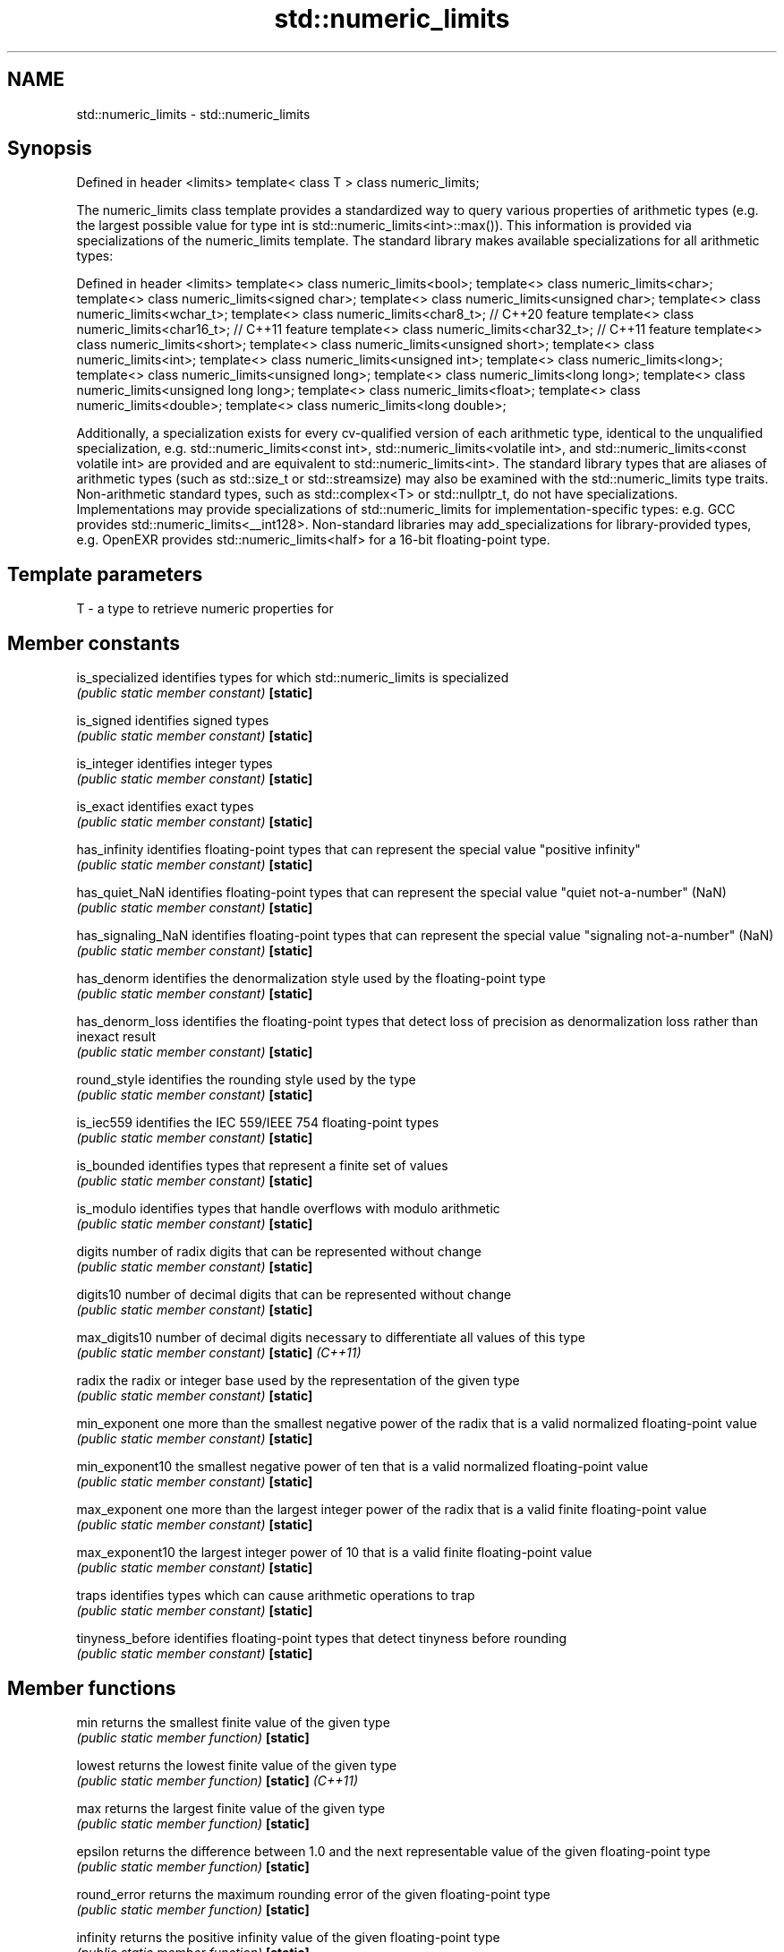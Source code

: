 .TH std::numeric_limits 3 "2020.03.24" "http://cppreference.com" "C++ Standard Libary"
.SH NAME
std::numeric_limits \- std::numeric_limits

.SH Synopsis

Defined in header <limits>
template< class T > class numeric_limits;

The numeric_limits class template provides a standardized way to query various properties of arithmetic types (e.g. the largest possible value for type int is std::numeric_limits<int>::max()).
This information is provided via specializations of the numeric_limits template. The standard library makes available specializations for all arithmetic types:

Defined in header <limits>
template<> class numeric_limits<bool>;
template<> class numeric_limits<char>;
template<> class numeric_limits<signed char>;
template<> class numeric_limits<unsigned char>;
template<> class numeric_limits<wchar_t>;
template<> class numeric_limits<char8_t>; // C++20 feature
template<> class numeric_limits<char16_t>; // C++11 feature
template<> class numeric_limits<char32_t>; // C++11 feature
template<> class numeric_limits<short>;
template<> class numeric_limits<unsigned short>;
template<> class numeric_limits<int>;
template<> class numeric_limits<unsigned int>;
template<> class numeric_limits<long>;
template<> class numeric_limits<unsigned long>;
template<> class numeric_limits<long long>;
template<> class numeric_limits<unsigned long long>;
template<> class numeric_limits<float>;
template<> class numeric_limits<double>;
template<> class numeric_limits<long double>;

Additionally, a specialization exists for every cv-qualified version of each arithmetic type, identical to the unqualified specialization, e.g. std::numeric_limits<const int>, std::numeric_limits<volatile int>, and std::numeric_limits<const volatile int> are provided and are equivalent to std::numeric_limits<int>.
The standard library types that are aliases of arithmetic types (such as std::size_t or std::streamsize) may also be examined with the std::numeric_limits type traits.
Non-arithmetic standard types, such as std::complex<T> or std::nullptr_t, do not have specializations.
Implementations may provide specializations of std::numeric_limits for implementation-specific types: e.g. GCC provides std::numeric_limits<__int128>. Non-standard libraries may add_specializations for library-provided types, e.g. OpenEXR provides std::numeric_limits<half> for a 16-bit floating-point type.

.SH Template parameters


T - a type to retrieve numeric properties for


.SH Member constants



is_specialized    identifies types for which std::numeric_limits is specialized
                  \fI(public static member constant)\fP
\fB[static]\fP

is_signed         identifies signed types
                  \fI(public static member constant)\fP
\fB[static]\fP

is_integer        identifies integer types
                  \fI(public static member constant)\fP
\fB[static]\fP

is_exact          identifies exact types
                  \fI(public static member constant)\fP
\fB[static]\fP

has_infinity      identifies floating-point types that can represent the special value "positive infinity"
                  \fI(public static member constant)\fP
\fB[static]\fP

has_quiet_NaN     identifies floating-point types that can represent the special value "quiet not-a-number" (NaN)
                  \fI(public static member constant)\fP
\fB[static]\fP

has_signaling_NaN identifies floating-point types that can represent the special value "signaling not-a-number" (NaN)
                  \fI(public static member constant)\fP
\fB[static]\fP

has_denorm        identifies the denormalization style used by the floating-point type
                  \fI(public static member constant)\fP
\fB[static]\fP

has_denorm_loss   identifies the floating-point types that detect loss of precision as denormalization loss rather than inexact result
                  \fI(public static member constant)\fP
\fB[static]\fP

round_style       identifies the rounding style used by the type
                  \fI(public static member constant)\fP
\fB[static]\fP

is_iec559         identifies the IEC 559/IEEE 754 floating-point types
                  \fI(public static member constant)\fP
\fB[static]\fP

is_bounded        identifies types that represent a finite set of values
                  \fI(public static member constant)\fP
\fB[static]\fP

is_modulo         identifies types that handle overflows with modulo arithmetic
                  \fI(public static member constant)\fP
\fB[static]\fP

digits            number of radix digits that can be represented without change
                  \fI(public static member constant)\fP
\fB[static]\fP

digits10          number of decimal digits that can be represented without change
                  \fI(public static member constant)\fP
\fB[static]\fP

max_digits10      number of decimal digits necessary to differentiate all values of this type
                  \fI(public static member constant)\fP
\fB[static]\fP \fI(C++11)\fP

radix             the radix or integer base used by the representation of the given type
                  \fI(public static member constant)\fP
\fB[static]\fP

min_exponent      one more than the smallest negative power of the radix that is a valid normalized floating-point value
                  \fI(public static member constant)\fP
\fB[static]\fP

min_exponent10    the smallest negative power of ten that is a valid normalized floating-point value
                  \fI(public static member constant)\fP
\fB[static]\fP

max_exponent      one more than the largest integer power of the radix that is a valid finite floating-point value
                  \fI(public static member constant)\fP
\fB[static]\fP

max_exponent10    the largest integer power of 10 that is a valid finite floating-point value
                  \fI(public static member constant)\fP
\fB[static]\fP

traps             identifies types which can cause arithmetic operations to trap
                  \fI(public static member constant)\fP
\fB[static]\fP

tinyness_before   identifies floating-point types that detect tinyness before rounding
                  \fI(public static member constant)\fP
\fB[static]\fP


.SH Member functions



min              returns the smallest finite value of the given type
                 \fI(public static member function)\fP
\fB[static]\fP

lowest           returns the lowest finite value of the given type
                 \fI(public static member function)\fP
\fB[static]\fP \fI(C++11)\fP

max              returns the largest finite value of the given type
                 \fI(public static member function)\fP
\fB[static]\fP

epsilon          returns the difference between 1.0 and the next representable value of the given floating-point type
                 \fI(public static member function)\fP
\fB[static]\fP

round_error      returns the maximum rounding error of the given floating-point type
                 \fI(public static member function)\fP
\fB[static]\fP

infinity         returns the positive infinity value of the given floating-point type
                 \fI(public static member function)\fP
\fB[static]\fP

quiet_NaN        returns a quiet NaN value of the given floating-point type
                 \fI(public static member function)\fP
\fB[static]\fP

signaling_NaN    returns a signaling NaN value of the given floating-point type
                 \fI(public static member function)\fP
\fB[static]\fP

denorm_min       returns the smallest positive subnormal value of the given floating-point type
                 \fI(public static member function)\fP
\fB[static]\fP


.SH Helper classes


                   indicates floating-point rounding modes
float_round_style  \fI(enum)\fP
                   indicates floating-point denormalization modes
float_denorm_style \fI(enum)\fP


.SH Relationship with C library macro constants


                                   Members
Specialization                     min()     lowest()  max()            epsilon()    digits        digits10 min_exponent min_exponent10  max_exponent max_exponent10  radix
                                             \fI(C++11)\fP
numeric_limits<bool>                                                                                                                                                  2
numeric_limits<char>               CHAR_MIN  CHAR_MIN  CHAR_MAX                                                                                                       2
numeric_limits<signed char>        SCHAR_MIN SCHAR_MIN SCHAR_MAX                                                                                                      2
numeric_limits<unsigned char>      0   0   UCHAR_MAX                                                                                                      2
numeric_limits<wchar_t>            WCHAR_MIN WCHAR_MIN WCHAR_MAX                                                                                                      2
numeric_limits<char8_t>            0   0   UCHAR_MAX                                                                                                      2
numeric_limits<char16_t>           0   0   UINT_LEAST16_MAX                                                                                               2
numeric_limits<char32_t>           0   0   UINT_LEAST32_MAX                                                                                               2
numeric_limits<short>              SHRT_MIN  SHRT_MIN  SHRT_MAX                                                                                                       2
numeric_limits<signed short>
numeric_limits<unsigned short>     0   0   USHRT_MAX                                                                                                      2
numeric_limits<int>                INT_MIN   INT_MIN   INT_MAX                                                                                                        2
numeric_limits<signed int>
numeric_limits<unsigned int>       0   0   UINT_MAX                                                                                                       2
numeric_limits<long>               LONG_MIN  LONG_MIN  LONG_MAX                                                                                                       2
numeric_limits<signed long>
numeric_limits<unsigned long>      0   0   ULONG_MAX                                                                                                      2
numeric_limits<long long>          LLONG_MIN LLONG_MIN LLONG_MAX                                                                                                      2
numeric_limits<signed long long>
numeric_limits<unsigned long long> 0   0   ULLONG_MAX                                                                                                     2
numeric_limits<float>              FLT_MIN   -FLT_MAX  FLT_MAX          FLT_EPSILON  FLT_MANT_DIG  FLT_DIG  FLT_MIN_EXP  FLT_MIN_10_EXP  FLT_MAX_EXP  FLT_MAX_10_EXP  FLT_RADIX
numeric_limits<double>             DBL_MIN   -DBL_MAX  DBL_MAX          DBL_EPSILON  DBL_MANT_DIG  DBL_DIG  DBL_MIN_EXP  DBL_MIN_10_EXP  DBL_MAX_EXP  DBL_MAX_10_EXP  FLT_RADIX
numeric_limits<long double>        LDBL_MIN  -LDBL_MAX LDBL_MAX         LDBL_EPSILON LDBL_MANT_DIG LDBL_DIG LDBL_MIN_EXP LDBL_MIN_10_EXP LDBL_MAX_EXP LDBL_MAX_10_EXP FLT_RADIX


.SH Example


// Run this code

  #include <limits>
  #include <iostream>

  int main()
  {
      std::cout << "type\\tlowest()\\tmin()\\t\\tmax()\\n\\n";

      std::cout << "uchar\\t"
                << +std::numeric_limits<unsigned char>::lowest() << '\\t' << '\\t'
                << +std::numeric_limits<unsigned char>::min() << '\\t' << '\\t'
                << +std::numeric_limits<unsigned char>::max() << '\\n';
      std::cout << "int\\t"
                << std::numeric_limits<int>::lowest() << '\\t'
                << std::numeric_limits<int>::min() << '\\t'
                << std::numeric_limits<int>::max() << '\\n';
      std::cout << "float\\t"
                << std::numeric_limits<float>::lowest() << '\\t'
                << std::numeric_limits<float>::min() << '\\t'
                << std::numeric_limits<float>::max() << '\\n';
      std::cout << "double\\t"
                << std::numeric_limits<double>::lowest() << '\\t'
                << std::numeric_limits<double>::min() << '\\t'
                << std::numeric_limits<double>::max() << '\\n';
  }

.SH Possible output:

  type	lowest()	min()		max()

  uchar	0		0		255
  int	-2147483648	-2147483648	2147483647
  float	-3.40282e+38	1.17549e-38	3.40282e+38
  double	-1.79769e+308	2.22507e-308	1.79769e+308


.SH See also


* Fixed_width_integer_types
* Arithmetic_types
* C++_type_system_overview
* Type_support_(basic_types,_RTTI,_type_traits)




